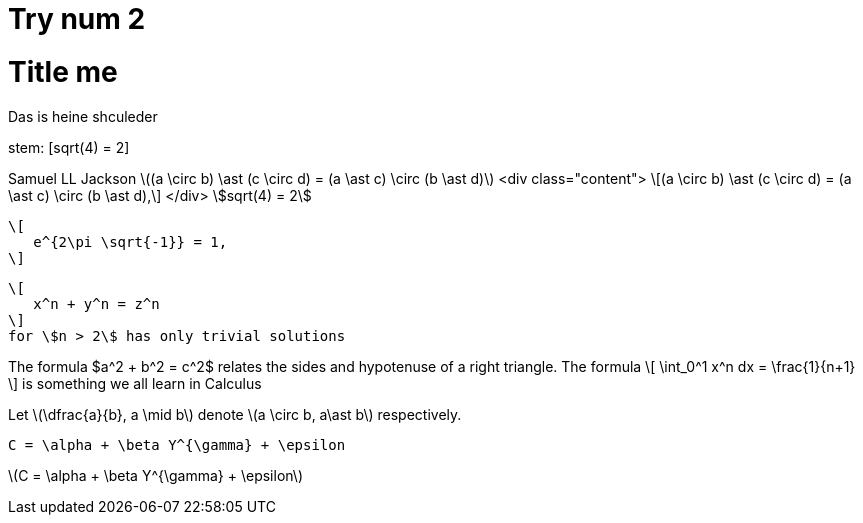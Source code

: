 = Try num 2

= Title me

Das
is 
heine shculeder

stem: [sqrt(4) = 2]

Samuel LL Jackson
latexmath:[(a \circ b) \ast (c \circ d) = (a \ast c) \circ (b \ast d)]
<div class="content">
\[(a \circ b) \ast (c \circ d) = (a \ast c) \circ (b \ast d),\]
</div>
stem:[sqrt(4) = 2]

 \[
    e^{2\pi \sqrt{-1}} = 1,
 \]

 \[
    x^n + y^n = z^n
 \]
 for \$n > 2\$ has only trivial solutions
--


The formula $a^2 + b^2 = c^2$ relates the sides
and hypotenuse of a right triangle.  The formula
\[
\int_0^1 x^n dx = \frac{1}{n+1}
\]
is something we all learn in Calculus

Let \(\dfrac{a}{b}, a \mid b\) denote \(a \circ b, a\ast b\) respectively.

`C = \alpha + \beta Y^{\gamma} + \epsilon`

latexmath:[C = \alpha + \beta Y^{\gamma} + \epsilon]